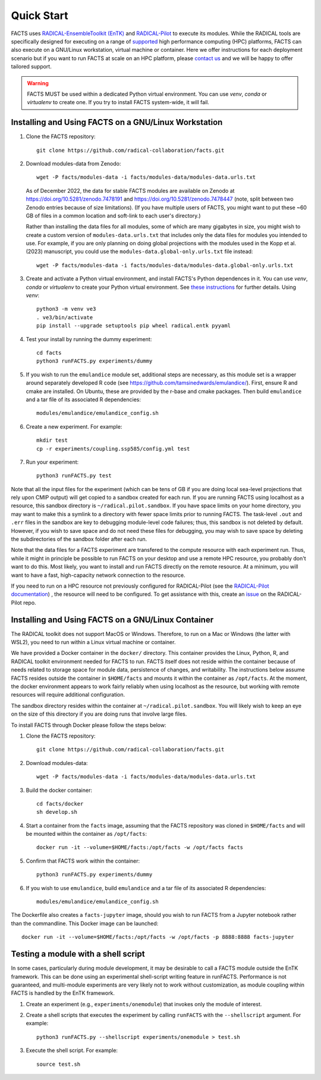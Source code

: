 .. _chapter_quickstart:

Quick Start
===========

FACTS uses `RADICAL-EnsembleToolkit (EnTK) <https://radicalentk.readthedocs.io/en/stable/>`_ and `RADICAL-Pilot <https://radicalpilot.readthedocs.io/en/stable/>`_ to execute its modules. While the RADICAL tools are specifically designed for executing on a range of `supported <https://radicalpilot.readthedocs.io/en/stable/supported.html>`_ high performance computing (HPC) platforms, FACTS can also execute on a GNU/Linux workstation, virtual machine or container. Here we offer instructions for each deployment scenario but if you want to run FACTS at scale on an HPC platform, please `contact us <https://github.com/radical-collaboration/facts/issues/new>`_ and we will be happy to offer tailored support.

.. warning:: FACTS MUST be used within a dedicated Python virtual environment. You can use `venv`, `conda` or `virtualenv` to create one. If you try to install FACTS system-wide, it will fail.

Installing and Using FACTS on a GNU/Linux Workstation
-----------------------------------------------------

1. Clone the FACTS repository::

    git clone https://github.com/radical-collaboration/facts.git

2. Download modules-data from Zenodo::

    wget -P facts/modules-data -i facts/modules-data/modules-data.urls.txt

   As of December 2022, the data for stable FACTS modules are available on Zenodo at https://doi.org/10.5281/zenodo.7478191 and https://doi.org/10.5281/zenodo.7478447 (note, split between
   two Zenodo entries because of size limitations). (If you have multiple users of FACTS, you might want to put
   these ~60 GB of files in a common location and soft-link to each user's directory.)

   Rather than installing the data files for all modules, some of which are many gigabytes in size, 
   you might wish to create a custom version of ``modules-data.urls.txt`` that includes only the data files for modules you intended to use.
   For example, if you are only planning on doing global projections with the modules used in the Kopp et al. (2023) manuscript, you
   could use the ``modules-data.global-only.urls.txt`` file instead::

    wget -P facts/modules-data -i facts/modules-data/modules-data.global-only.urls.txt

3. Create and activate a Python virtual environment, and install FACTS's Python dependences in it. You can use `venv`, `conda` or `virtualenv` to create your Python virtual environment. See `these instructions <https://radicalpilot.readthedocs.io/en/stable/getting_started.html#Installation>`_ for further details. Using `venv`::

    python3 -m venv ve3
    . ve3/bin/activate
    pip install --upgrade setuptools pip wheel radical.entk pyyaml

4. Test your install by running the dummy experiment::

    cd facts
    python3 runFACTS.py experiments/dummy

5. If you wish to run the ``emulandice`` module set, additional steps are necessary, as this module set is a wrapper around separately developed R code (see https://github.com/tamsinedwards/emulandice/). First, ensure R and cmake are installed. On Ubuntu, these are provided by the r-base and cmake packages. Then build ``emulandice`` and a tar file of its associated R dependencies::

    modules/emulandice/emulandice_config.sh

6. Create a new experiment. For example::

    mkdir test
    cp -r experiments/coupling.ssp585/config.yml test

7. Run your experiment::

    python3 runFACTS.py test


Note that all the input files for the experiment (which can be tens of GB if you are doing local sea-level projections that rely upon CMIP output) will get copied to a sandbox
created for each run. If you are running FACTS using localhost as a resource, this sandbox directory is ``~/radical.pilot.sandbox``. If you have space limits on your home directory, you may want to make this a symlink to a directory with fewer space limits prior to running FACTS. The task-level ``.out`` and ``.err`` files in the sandbox are key to debugging module-level code failures; thus, this sandbox is not deleted by default. However, if you wish to save space and do not need these files for debugging, you may wish to save space by deleting the subdirectories of the sandbox folder after each run.

Note that the data files for a FACTS experiment are transfered to the compute
resource with each experiment run. Thus, while it might in principle be possible
to run FACTS on your desktop and use a remote HPC resource, you probably don't
want to do this. Most likely, you want to install and run FACTS directly on the remote resource.
At a minimum, you will want to have a fast, high-capacity network connection to the resource.

If you need to run on a HPC resource not previously configured for RADICAL-Pilot (see the `RADICAL-Pilot documentation <https://radicalpilot.readthedocs.io/en/stable/supported.html>`_) ,
the resource will need to be configured. To get assistance with this, create an `issue <https://github.com/radical-cybertools/radical.pilot/issues>`_ on the RADICAL-Pilot repo.

Installing and Using FACTS on a GNU/Linux Container
----------------------------------------------------------------------

The RADICAL toolkit does not support MacOS or Windows. Therefore, to run on a Mac or Windows (the latter with WSL2), you need to run within a Linux virtual machine or container. 

We have provided a Docker container in the ``docker/`` directory. This container provides the Linux,
Python, R, and RADICAL toolkit environment needed for FACTS to run.
FACTS itself does not reside within the container because of needs related to
storage space for module data, persistence of changes, and writability. The instructions below
assume FACTS resides outside the container in ``$HOME/facts`` and mounts it within the container as
``/opt/facts``. At the moment, the docker environment appears to work fairly reliably when
using localhost as the resource, but working with remote resources will require additional configuration. 

The sandbox directory resides within the container at ``~/radical.pilot.sandbox``. You will likely wish to keep an eye on the size of this directory if you are doing runs that involve large files.

To install FACTS through Docker please follow the steps below:

1. Clone the FACTS repository::

    git clone https://github.com/radical-collaboration/facts.git

2. Download modules-data::

    wget -P facts/modules-data -i facts/modules-data/modules-data.urls.txt

3. Build the docker container::

    cd facts/docker
    sh develop.sh

4. Start a container from the ``facts`` image, assuming that the FACTS repository was cloned in ``$HOME/facts`` and will be mounted within the container as ``/opt/facts``::

    docker run -it --volume=$HOME/facts:/opt/facts -w /opt/facts facts

5. Confirm that FACTS work within the container::

    python3 runFACTS.py experiments/dummy

6. If you wish to use ``emulandice``, build ``emulandice`` and a tar file of its associated R dependencies::

    modules/emulandice/emulandice_config.sh

The Dockerfile also creates a ``facts-jupyter`` image, should you wish to run FACTS from a Jupyter notebook rather than the commandline. This Docker image can be launched::

     docker run -it --volume=$HOME/facts:/opt/facts -w /opt/facts -p 8888:8888 facts-jupyter

Testing a module with a shell script
------------------------------------

In some cases, particularly during module development, it may be desirable to call
a FACTS module outside the EnTK framework. This can be done using an experimental
shell-script writing feature in runFACTS. Performance is not guaranteed, and
multi-module experiments are very likely not to work without customization, as
module coupling within FACTS is handled by the EnTK framework. 

1. Create an experiment (e.g., ``experiments/onemodule``) that invokes only the module of interest.

2. Create a shell scripts that executes the experiment by calling ``runFACTS`` with the ``--shellscript`` argument. For example::

    python3 runFACTS.py --shellscript experiments/onemodule > test.sh
    
3. Execute the shell script. For example::

    source test.sh
